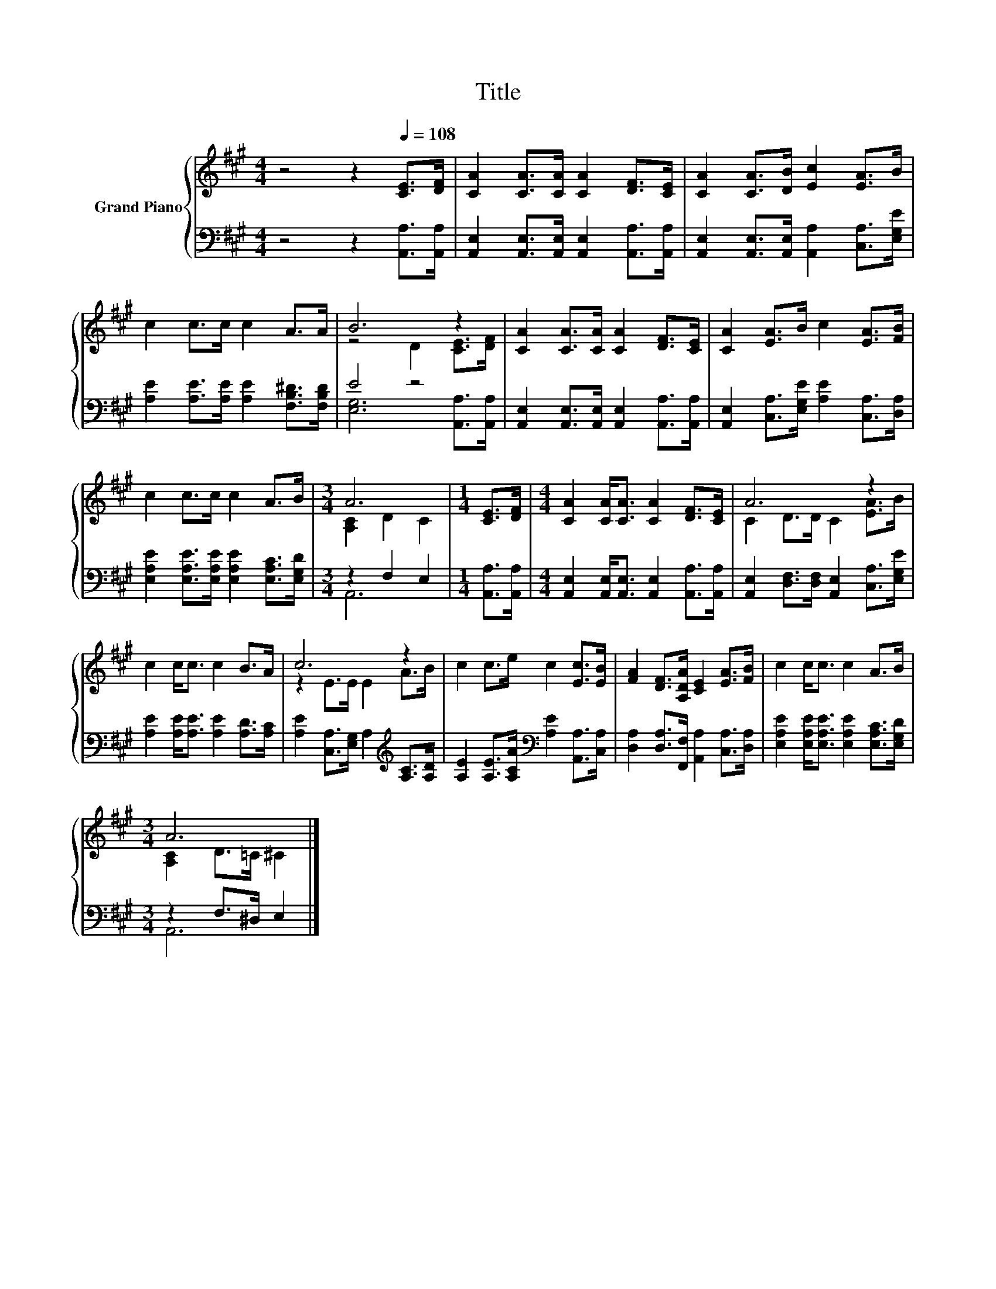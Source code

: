 X:1
T:Title
%%score { ( 1 3 ) | ( 2 4 ) }
L:1/8
M:4/4
K:A
V:1 treble nm="Grand Piano"
V:3 treble 
V:2 bass 
V:4 bass 
V:1
 z4 z2[Q:1/4=108] [CE]>[DF] | [CA]2 [CA]>[CA] [CA]2 [DF]>[CE] | [CA]2 [CA]>[DB] [Ec]2 [EA]>B | %3
 c2 c>c c2 A>A | B6 z2 | [CA]2 [CA]>[CA] [CA]2 [DF]>[CE] | [CA]2 [EA]>B c2 [EA]>[FB] | %7
 c2 c>c c2 A>B |[M:3/4] A6 |[M:1/4] [CE]>[DF] |[M:4/4] [CA]2 [CA]<[CA] [CA]2 [DF]>[CE] | A6 z2 | %12
 c2 c<c c2 B>A | c6 z2 | c2 c>e c2 [Ec]>[EB] | [FA]2 [DF]>[A,DA] [CE]2 [EA]>[FB] | c2 c<c c2 A>B | %17
[M:3/4] A6 |] %18
V:2
 z4 z2 [A,,A,]>[A,,A,] | [A,,E,]2 [A,,E,]>[A,,E,] [A,,E,]2 [A,,A,]>[A,,A,] | %2
 [A,,E,]2 [A,,E,]>[A,,E,] [A,,A,]2 [C,A,]>[E,G,E] | [A,E]2 [A,E]>[A,E] [A,E]2 [F,B,^D]>[F,B,D] | %4
 E4 z4 | [A,,E,]2 [A,,E,]>[A,,E,] [A,,E,]2 [A,,A,]>[A,,A,] | %6
 [A,,E,]2 [C,A,]>[E,G,E] [A,E]2 [C,A,]>[D,A,] | [E,A,E]2 [E,A,E]>[E,A,E] [E,A,E]2 [E,A,C]>[E,G,D] | %8
[M:3/4] z2 F,2 E,2 |[M:1/4] [A,,A,]>[A,,A,] | %10
[M:4/4] [A,,E,]2 [A,,E,]<[A,,E,] [A,,E,]2 [A,,A,]>[A,,A,] | %11
 [A,,E,]2 [D,F,]>[D,F,] [A,,E,]2 [C,A,]>[E,G,E] | [A,E]2 [A,E]<[A,E] [A,E]2 [A,D]>[A,C] | %13
 [A,E]2 [C,A,]>[E,G,] A,2[K:treble] [A,C]>[A,D] | %14
 [A,E]2 [A,E]>[A,CA][K:bass] [A,E]2 [A,,A,]>[C,A,] | %15
 [D,A,]2 [D,A,]>[F,,F,] [A,,A,]2 [C,A,]>[D,A,] | %16
 [E,A,E]2 [E,A,E]<[E,A,E] [E,A,E]2 [E,A,C]>[E,G,D] |[M:3/4] z2 F,>^D, E,2 |] %18
V:3
 x8 | x8 | x8 | x8 | z4 D2 [CE]>[DF] | x8 | x8 | x8 |[M:3/4] [A,C]2 D2 C2 |[M:1/4] x2 |[M:4/4] x8 | %11
 C2 D>D C2 [EA]>B | x8 | z2 E>E E2 A>B | x8 | x8 | x8 |[M:3/4] [A,C]2 D>=C ^C2 |] %18
V:4
 x8 | x8 | x8 | x8 | [E,G,]6 [A,,A,]>[A,,A,] | x8 | x8 | x8 |[M:3/4] A,,6 |[M:1/4] x2 |[M:4/4] x8 | %11
 x8 | x8 | x6[K:treble] x2 | x4[K:bass] x4 | x8 | x8 |[M:3/4] A,,6 |] %18

